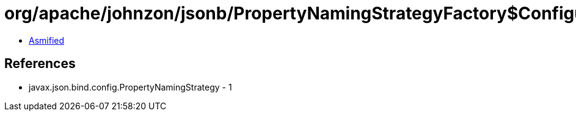 = org/apache/johnzon/jsonb/PropertyNamingStrategyFactory$ConfigurableNamingStrategy.class

 - link:PropertyNamingStrategyFactory$ConfigurableNamingStrategy-asmified.java[Asmified]

== References

 - javax.json.bind.config.PropertyNamingStrategy - 1
